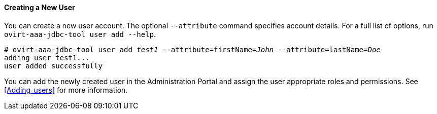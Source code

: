 ==== Creating a New User

You can create a new user account. The optional `--attribute` command specifies account details. For a full list of options, run `ovirt-aaa-jdbc-tool user add --help`.

[options="nowrap" subs="quotes"]
----
# ovirt-aaa-jdbc-tool user add _test1_ --attribute=firstName=_John_ --attribute=lastName=_Doe_
adding user test1...
user added successfully
----

You can add the newly created user in the Administration Portal and assign the user appropriate roles and permissions. See xref:Adding_users[] for more information.
